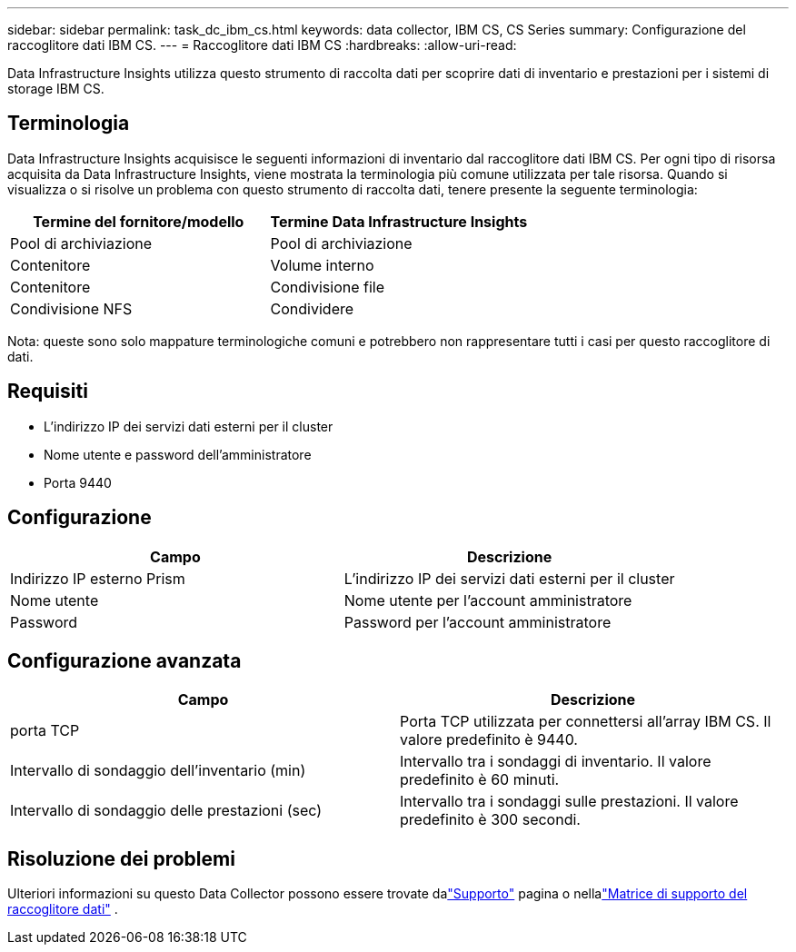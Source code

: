 ---
sidebar: sidebar 
permalink: task_dc_ibm_cs.html 
keywords: data collector, IBM CS, CS Series 
summary: Configurazione del raccoglitore dati IBM CS. 
---
= Raccoglitore dati IBM CS
:hardbreaks:
:allow-uri-read: 


[role="lead"]
Data Infrastructure Insights utilizza questo strumento di raccolta dati per scoprire dati di inventario e prestazioni per i sistemi di storage IBM CS.



== Terminologia

Data Infrastructure Insights acquisisce le seguenti informazioni di inventario dal raccoglitore dati IBM CS.  Per ogni tipo di risorsa acquisita da Data Infrastructure Insights, viene mostrata la terminologia più comune utilizzata per tale risorsa.  Quando si visualizza o si risolve un problema con questo strumento di raccolta dati, tenere presente la seguente terminologia:

[cols="2*"]
|===
| Termine del fornitore/modello | Termine Data Infrastructure Insights 


| Pool di archiviazione | Pool di archiviazione 


| Contenitore | Volume interno 


| Contenitore | Condivisione file 


| Condivisione NFS | Condividere 
|===
Nota: queste sono solo mappature terminologiche comuni e potrebbero non rappresentare tutti i casi per questo raccoglitore di dati.



== Requisiti

* L'indirizzo IP dei servizi dati esterni per il cluster
* Nome utente e password dell'amministratore
* Porta 9440




== Configurazione

[cols="2*"]
|===
| Campo | Descrizione 


| Indirizzo IP esterno Prism | L'indirizzo IP dei servizi dati esterni per il cluster 


| Nome utente | Nome utente per l'account amministratore 


| Password | Password per l'account amministratore 
|===


== Configurazione avanzata

[cols="2*"]
|===
| Campo | Descrizione 


| porta TCP | Porta TCP utilizzata per connettersi all'array IBM CS.  Il valore predefinito è 9440. 


| Intervallo di sondaggio dell'inventario (min) | Intervallo tra i sondaggi di inventario. Il valore predefinito è 60 minuti. 


| Intervallo di sondaggio delle prestazioni (sec) | Intervallo tra i sondaggi sulle prestazioni. Il valore predefinito è 300 secondi. 
|===


== Risoluzione dei problemi

Ulteriori informazioni su questo Data Collector possono essere trovate dalink:concept_requesting_support.html["Supporto"] pagina o nellalink:reference_data_collector_support_matrix.html["Matrice di supporto del raccoglitore dati"] .
